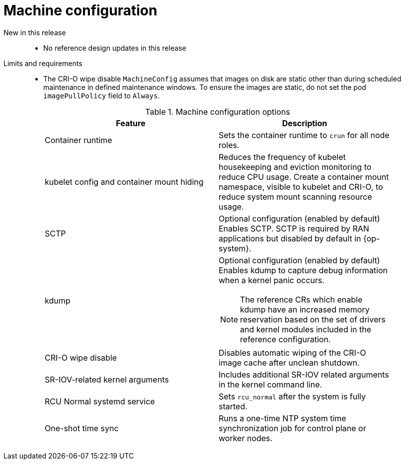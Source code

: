 // Module included in the following assemblies:
//
// * scalability_and_performance/telco_ref_design_specs/ran/telco-ran-ref-du-components.adoc

:_mod-docs-content-type: REFERENCE
[id="telco-ran-machine-configuration_{context}"]
= Machine configuration

New in this release::
* No reference design updates in this release

Limits and requirements::
* The CRI-O wipe disable `MachineConfig` assumes that images on disk are static other than during scheduled maintenance in defined maintenance windows.
To ensure the images are static, do not set the pod `imagePullPolicy` field to `Always`.
+
.Machine configuration options
[cols=2*, width="90%", options="header"]
|====
|Feature
|Description

|Container runtime
|Sets the container runtime to `crun` for all node roles.

|kubelet config and container mount hiding
|Reduces the frequency of kubelet housekeeping and eviction monitoring to reduce CPU usage.
Create a container mount namespace, visible to kubelet and CRI-O, to reduce system mount scanning resource usage.

|SCTP
|Optional configuration (enabled by default)
Enables SCTP. SCTP is required by RAN applications but disabled by default in {op-system}.

|kdump
a|Optional configuration (enabled by default)
Enables kdump to capture debug information when a kernel panic occurs.

[NOTE]
====
The reference CRs which enable kdump have an increased memory reservation based on the set of drivers and kernel modules included in the reference configuration.
====

|CRI-O wipe disable
|Disables automatic wiping of the CRI-O image cache after unclean shutdown.

|SR-IOV-related kernel arguments
|Includes additional SR-IOV related arguments in the kernel command line.

|RCU Normal systemd service
|Sets `rcu_normal` after the system is fully started.

|One-shot time sync
|Runs a one-time NTP system time synchronization job for control plane or worker nodes.
|====
